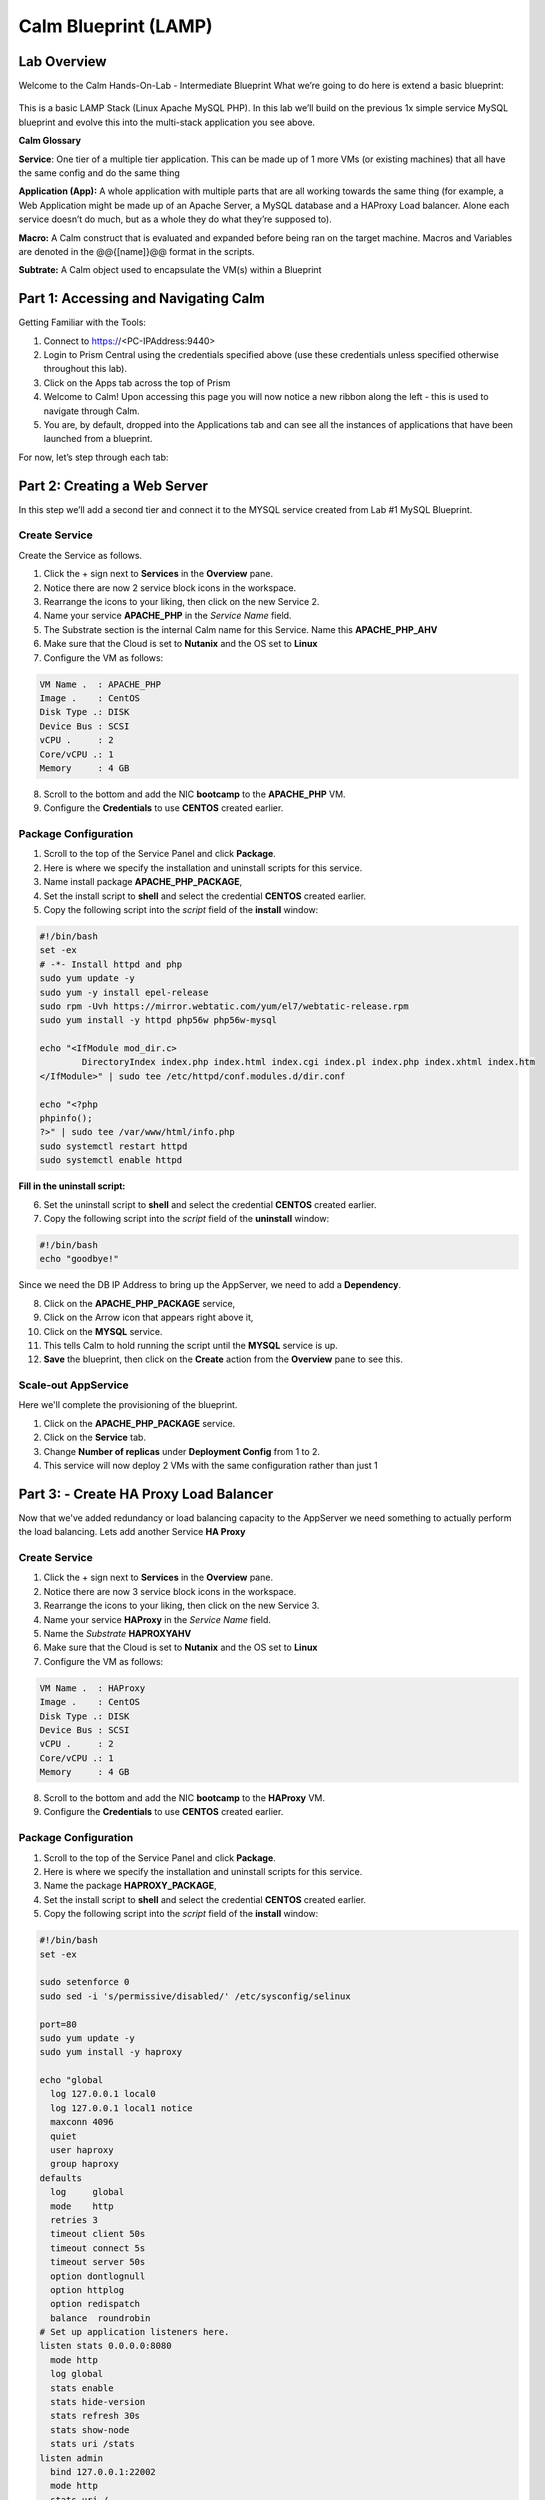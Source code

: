 ***********************
Calm Blueprint (LAMP)
***********************


Lab Overview
************

Welcome to the Calm Hands-On-Lab - Intermediate Blueprint What we’re
going to do here is extend a basic blueprint:  

.. figure:: http://s3.nutanixworkshops.com/calm/lab2/image1.png

This is a basic LAMP Stack (Linux Apache MySQL PHP). In
this lab we’ll build on the previous 1x simple service MySQL
blueprint and evolve this into the multi-stack application you see
above.

**Calm Glossary**

**Service**: One tier of a multiple tier application. This can be made
up of 1 more VMs (or existing machines) that all have the same config
and do the same thing

**Application (App):** A whole application with multiple parts that are
all working towards the same thing (for example, a Web Application might
be made up of an Apache Server, a MySQL database and a HAProxy Load
balancer. Alone each service doesn’t do much, but as a whole they do
what they’re supposed to).

**Macro:** A Calm construct that is evaluated and expanded before being
ran on the target machine. Macros and Variables are denoted in the
@@{[name]}@@ format in the scripts.

**Subtrate:** A Calm object used to encapsulate the VM(s) within a Blueprint 

Part 1: Accessing and Navigating Calm
*************************************

Getting Familiar with the Tools:

1. Connect to https://<PC-IPAddress:9440>

2. Login to Prism Central using the credentials specified above (use these credentials unless specified otherwise throughout this lab).

3. Click on the Apps tab across the top of Prism

4. Welcome to Calm! Upon accessing this page you will now notice a new ribbon along the left - this is used to navigate through Calm.

5. You are, by default, dropped into the Applications tab and can see all the instances of applications that have been launched from a blueprint.

For now, let’s step through each tab:

.. figure:: http://s3.nutanixworkshops.com/calm/lab2/image2.png

Part 2: Creating a Web Server
*****************************

In this step we’ll add a second tier and connect it to the MYSQL service created from Lab #1 MySQL Blueprint.

Create Service
===============

Create the Service as follows.

1. Click the + sign next to **Services** in the **Overview** pane.
2. Notice there are now 2 service block icons in the workspace.
3. Rearrange the icons to your liking, then click on the new Service 2.
4. Name your service **APACHE_PHP** in the *Service Name* field.
5. The Substrate section is the internal Calm name for this Service. Name this **APACHE_PHP_AHV**
6. Make sure that the Cloud is set to **Nutanix** and the OS set to **Linux**
7. Configure the VM as follows:

.. code-block:: bash

  VM Name .  : APACHE_PHP
  Image .    : CentOS
  Disk Type .: DISK
  Device Bus : SCSI
  vCPU .     : 2
  Core/vCPU .: 1
  Memory     : 4 GB

8. Scroll to the bottom and add the NIC **bootcamp** to the **APACHE_PHP** VM.
9. Configure the **Credentials** to use **CENTOS** created earlier.

Package Configuration
=====================

1. Scroll to the top of the Service Panel and click **Package**.
2. Here is where we specify the installation and uninstall scripts for this service.
3. Name install package **APACHE_PHP_PACKAGE**,
4. Set the install script to **shell** and select the credential **CENTOS** created earlier.
5. Copy the following script into the *script* field of the **install** window:

.. code-block:: bash

   #!/bin/bash
   set -ex
   # -*- Install httpd and php
   sudo yum update -y
   sudo yum -y install epel-release
   sudo rpm -Uvh https://mirror.webtatic.com/yum/el7/webtatic-release.rpm
   sudo yum install -y httpd php56w php56w-mysql

   echo "<IfModule mod_dir.c>
           DirectoryIndex index.php index.html index.cgi index.pl index.php index.xhtml index.htm
   </IfModule>" | sudo tee /etc/httpd/conf.modules.d/dir.conf

   echo "<?php
   phpinfo();
   ?>" | sudo tee /var/www/html/info.php
   sudo systemctl restart httpd
   sudo systemctl enable httpd

**Fill in the uninstall script:**

6. Set the uninstall script to **shell** and select the credential **CENTOS** created earlier.
7. Copy the following script into the *script* field of the **uninstall** window:

.. code-block:: bash

   #!/bin/bash
   echo "goodbye!"

Since we need the DB IP Address to bring up the AppServer, we need to add a **Dependency**.

8. Click on the **APACHE_PHP_PACKAGE** service,
9. Click on the Arrow icon that appears right above it,
10. Click on the **MYSQL** service.
11. This tells Calm to hold running the script until the **MYSQL** service is up.
12. **Save** the blueprint, then click on the **Create** action from the **Overview** pane to see this.

.. figure:: http://s3.nutanixworkshops.com/calm/lab2/image11.png

Scale-out AppService
====================

Here we'll complete the provisioning of the blueprint.  

1. Click on the **APACHE_PHP_PACKAGE** service. 
2. Click on the **Service** tab. 
3. Change **Number of replicas** under **Deployment Config** from 1 to 2.  
4. This service will now deploy 2 VMs with the same configuration rather than just 1

Part 3: - Create HA Proxy Load Balancer
***************************************

Now that we've added redundancy or load balancing capacity to the AppServer we need something to actually perform the load balancing.  Lets add another Service **HA Proxy**

Create Service
===============

1. Click the + sign next to **Services** in the **Overview** pane.
2. Notice there are now 3 service block icons in the workspace.
3. Rearrange the icons to your liking, then click on the new Service 3.
4. Name your service **HAProxy** in the *Service Name* field.
5. Name the *Substrate*  **HAPROXYAHV**
6. Make sure that the Cloud is set to **Nutanix** and the OS set to **Linux**
7. Configure the VM as follows:

.. code-block:: bash

  VM Name .  : HAProxy
  Image .    : CentOS
  Disk Type .: DISK
  Device Bus : SCSI
  vCPU .     : 2
  Core/vCPU .: 1
  Memory     : 4 GB


8. Scroll to the bottom and add the NIC **bootcamp** to the **HAProxy** VM.
9. Configure the **Credentials** to use **CENTOS** created earlier.

Package Configuration
=====================

1. Scroll to the top of the Service Panel and click **Package**.
2. Here is where we specify the installation and uninstall scripts for this service.
3. Name the package **HAPROXY_PACKAGE**,
4. Set the install script to **shell** and select the credential **CENTOS** created earlier.
5. Copy the following script into the *script* field of the **install** window:

.. code-block:: bash

  #!/bin/bash
  set -ex

  sudo setenforce 0
  sudo sed -i 's/permissive/disabled/' /etc/sysconfig/selinux

  port=80
  sudo yum update -y
  sudo yum install -y haproxy

  echo "global
    log 127.0.0.1 local0
    log 127.0.0.1 local1 notice
    maxconn 4096
    quiet
    user haproxy
    group haproxy
  defaults
    log     global
    mode    http
    retries 3
    timeout client 50s
    timeout connect 5s
    timeout server 50s
    option dontlognull
    option httplog
    option redispatch
    balance  roundrobin
  # Set up application listeners here.
  listen stats 0.0.0.0:8080
    mode http
    log global
    stats enable
    stats hide-version
    stats refresh 30s
    stats show-node
    stats uri /stats
  listen admin
    bind 127.0.0.1:22002
    mode http
    stats uri /
  frontend http
    maxconn 2000
    bind 0.0.0.0:80
    default_backend servers-http
  backend servers-http" | sudo tee /etc/haproxy/haproxy.cfg

  sudo sed -i 's/server host-/#server host-/g' /etc/haproxy/haproxy.cfg

  hosts=$(echo "@@{APACHE_PHP.address}@@" | sed 's/^,//' | sed 's/,$//' | tr "," "\n")

  for host in $hosts
  do
     echo "  server host-${host} ${host}:${port} weight 1 maxconn 100 check" | sudo tee -a /etc/haproxy/haproxy.cfg
  done

  sudo systemctl daemon-reload
  sudo systemctl enable haproxy
  sudo systemctl restart haproxy

**Fill in the uninstall script:**

6. Set the uninstall script to **shell** and select the credential **CENTOS** created earlier.
7. Copy the following script into the *script* field of the **uninstall** window:

.. code-block:: bash

   #!/bin/bash
   echo "goodbye!"

8. We need to add a **Dependency** between **HAProxy** and **APACHE_PHP_AHV**

9. Click on the **HAProxy** service,
10. Click on the Arrow icon that appears right above it,
11. Click on the **APACHE_PHP_AHV** service.
12. This tells Calm to hold running the script until the **APACHE_PHP_AHV** service is up.
13. Save the blueprint, and launch it.


.. |image0| image:: lab2/media/image1.png
.. |image1| image:: lab2/media/image2.png
.. |image2| image:: lab2/media/image3.png
.. |image3| image:: lab2/media/image4.png
.. |image4| image:: lab2/media/image5.png
.. |image5| image:: lab2/media/image6.png
.. |image6| image:: lab2/media/image7.png
.. |image7| image:: lab2/media/image4.png
.. |image8| image:: lab2/media/image8.png
.. |image9| image:: lab2/media/image9.png
.. |image10| image:: lab2/media/image10.png

